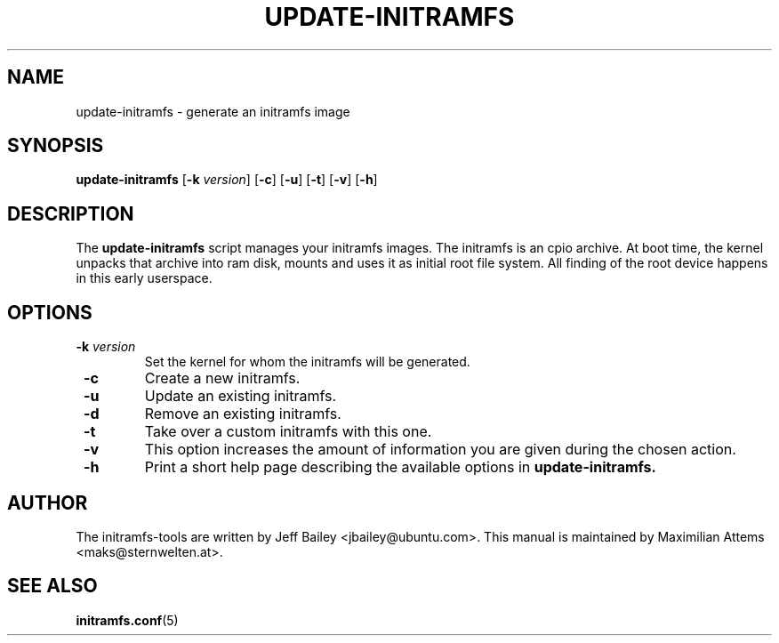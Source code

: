 .TH UPDATE-INITRAMFS 8  "$Date: 2005/09/20" $" "" "update-initramfs manual"

.SH NAME
update-initramfs \- generate an initramfs image

.SH SYNOPSIS
.B update-initramfs
.RB [ \-k 
.IR version ] 
.RB [ \-c ] 
.RB [ \-u ] 
.RB [ \-t ] 
.RB [ \-v ] 
.RB [ \-h ] 
.SH DESCRIPTION
The
.B update-initramfs 
script manages your initramfs images.  The initramfs is an cpio archive. 
At boot time, the kernel unpacks that archive into ram disk, mounts and 
uses it as initial root file system. All finding of the root device 
happens in this early userspace.

.SH OPTIONS
.TP
\fB \-k \fI version
Set the kernel for whom the initramfs will be generated.

.TP
\fB \-c
Create a new initramfs.

.TP
\fB \-u
Update an existing initramfs.

.TP
\fB \-d
Remove an existing initramfs.

.TP
\fB \-t
Take over a custom initramfs with this one.

.TP
\fB \-v
This option increases the amount of information you are given during
the chosen action.

.TP
\fB \-h
Print a short help page describing the available options in 
.B update-initramfs.

.SH AUTHOR
The initramfs-tools are written by Jeff Bailey <jbailey@ubuntu.com>.
This manual is maintained by Maximilian Attems <maks@sternwelten.at>.

.SH SEE ALSO

.BR initramfs.conf (5)
